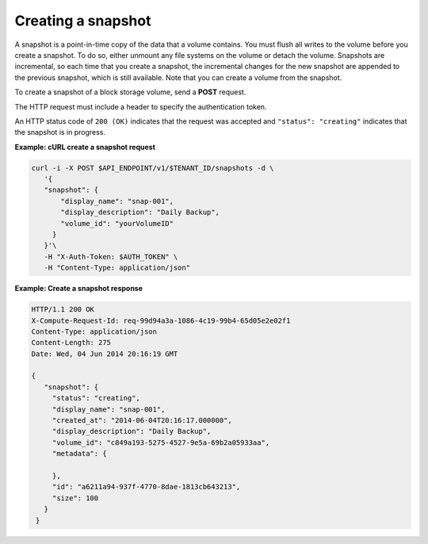 .. _gsg-create-snapshot:

Creating a snapshot
~~~~~~~~~~~~~~~~~~~~

A snapshot is a point-in-time copy of the data that a volume contains.
You must flush all writes to the volume before you create a snapshot. To
do so, either unmount any file systems on the volume or detach the
volume. Snapshots are incremental, so each time that you create a
snapshot, the incremental changes for the new snapshot are appended to
the previous snapshot, which is still available. Note that you can
create a volume from the snapshot.

To create a snapshot of a block storage volume, send a **POST** request.

The HTTP request must include a header to specify the authentication
token.

An HTTP status code of ``200 (OK)`` indicates that the request was accepted
and ``"status": "creating"`` indicates that the snapshot is in progress.

 
**Example: cURL create a snapshot request**

.. code:: bash

   curl -i -X POST $API_ENDPOINT/v1/$TENANT_ID/snapshots -d \
      '{
      "snapshot": {
          "display_name": "snap-001",
          "display_description": "Daily Backup",
          "volume_id": "yourVolumeID"
        }
      }'\
      -H "X-Auth-Token: $AUTH_TOKEN" \
      -H "Content-Type: application/json"

**Example: Create a snapshot response**

.. code:: json

   HTTP/1.1 200 OK
   X-Compute-Request-Id: req-99d94a3a-1086-4c19-99b4-65d05e2e02f1
   Content-Type: application/json
   Content-Length: 275
   Date: Wed, 04 Jun 2014 20:16:19 GMT

   {
      "snapshot": {
        "status": "creating",
        "display_name": "snap-001",
        "created_at": "2014-06-04T20:16:17.000000",
        "display_description": "Daily Backup",
        "volume_id": "c849a193-5275-4527-9e5a-69b2a05933aa",
        "metadata": {

        },
        "id": "a6211a94-937f-4770-8dae-1813cb643213",
        "size": 100
      }
    }
